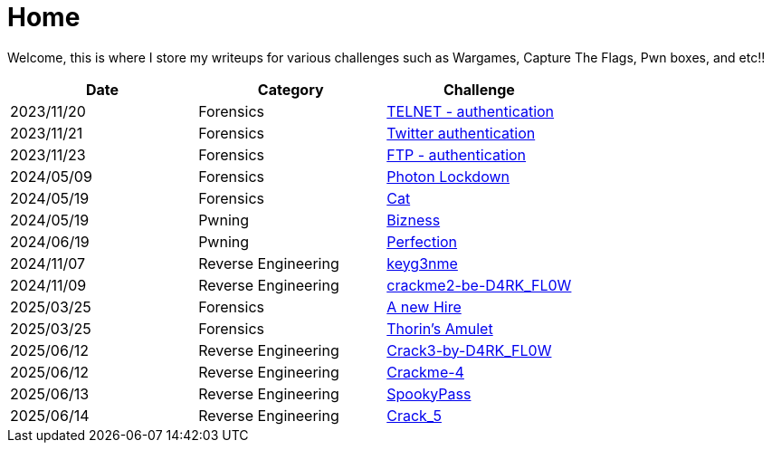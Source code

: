 = Home
:page-aliases: root, home

Welcome, this is where I store my writeups for various challenges such as Wargames, Capture The Flags, Pwn boxes, and etc!!

[%header, format=csv]
|===
Date,Category,Challenge
"2023/11/20","Forensics",             "xref:Root-Me:telnet_authentication.adoc[TELNET - authentication]"
"2023/11/21","Forensics",             "xref:Root-Me:twitter_authentication.adoc[Twitter authentication]"
"2023/11/23","Forensics",             "xref:Root-Me:ftp_authentication.adoc[FTP - authentication]"
"2024/05/09","Forensics",             "xref:HackTheBox:photon_lockdown.adoc[Photon Lockdown]"
"2024/05/19","Forensics",             "xref:HackTheBox:cat.adoc[Cat]"
"2024/05/19","Pwning",                "xref:HackTheBox:bizness.adoc[Bizness]"
"2024/06/19","Pwning",                "xref:HackTheBox:perfection.adoc[Perfection]"
"2024/11/07","Reverse Engineering",   "xref:crackmes.one:keyg3nme/keyg3nme.adoc[keyg3nme]"
"2024/11/09","Reverse Engineering",   "xref:crackmes.one:crackme2-be-D4RK_FL0W/crackme2-be-D4RK_FL0W.adoc[crackme2-be-D4RK_FL0W]"
"2025/03/25","Forensics",             "xref:HackTheBox:a-new-hire.adoc[A new Hire]"
"2025/03/25","Forensics",             "xref:HackTheBox:thorins-amulet.adoc[Thorin’s Amulet]"
"2025/06/12","Reverse Engineering",   "xref:crackmes.one:Crack3-by-D4RK_FL0W/Crack3-by-D4RK_FL0W.adoc[Crack3-by-D4RK_FL0W]"
"2025/06/12","Reverse Engineering",   "xref:crackmes.one:Crackme-4/Crackme-4.adoc[Crackme-4]"
"2025/06/13","Reverse Engineering",   "xref:HackTheBox:rev_spookypass.adoc[SpookyPass]"
"2025/06/14","Reverse Engineering",   "xref:crackmes.one:Crack_5/Crack_5.adoc[Crack_5]"
|===
